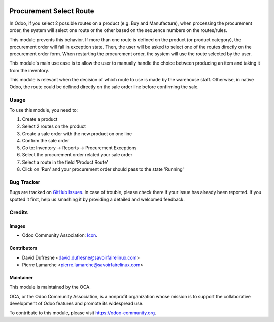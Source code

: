 .. image:: https://img.shields.io/badge/licence-AGPL--3-blue.svg
   :target: http://www.gnu.org/licenses/agpl-3.0-standalone.html
   :alt: License: AGPL-3

========================
Procurement Select Route
========================

In Odoo, if you select 2 possible routes on a product (e.g. Buy and Manufacture),
when processing the procurement order, the system will select one route
or the other based on the sequence numbers on the routes/rules.

This module prevents this behavior. If more than one route is defined on the
product (or product category), the procurement order will fall in exception state.
Then, the user will be asked to select one of the routes directly on the
procurement order form. When restarting the procurement order, the system will use the
route selected by the user.

This module's main use case is to allow the user to manually handle the choice
between producing an item and taking it from the inventory.

This module is relevant when the decision of which route to use is made by the
warehouse staff. Otherwise, in native Odoo, the route could be defined directly
on the sale order line before confirming the sale.


Usage
=====

To use this module, you need to:

#. Create a product
#. Select 2 routes on the product
#. Create a sale order with the new product on one line
#. Confirm the sale order
#. Go to: Inventory -> Reports -> Procurement Exceptions
#. Select the procurement order related your sale order
#. Select a route in the field 'Product Route'
#. Click on 'Run' and your procurement order should pass to the state 'Running'

.. image:: https://odoo-community.org/website/image/ir.attachment/5784_f2813bd/datas
   :alt: Try me on Runbot
   :target: https://runbot.odoo-community.org/runbot/142/10.0

Bug Tracker
===========

Bugs are tracked on `GitHub Issues
<https://github.com/OCA/purchase-workflow/issues>`_. In case of trouble, please
check there if your issue has already been reported. If you spotted it first,
help us smashing it by providing a detailed and welcomed feedback.

Credits
=======

Images
------

* Odoo Community Association: `Icon <https://github.com/OCA/maintainer-tools/blob/master/template/module/static/description/icon.svg>`_.

Contributors
------------

* David Dufresne <david.dufresne@savoirfairelinux.com>
* Pierre Lamarche <pierre.lamarche@savoirfairelinux.com>

Maintainer
----------

.. image:: https://odoo-community.org/logo.png
   :alt: Odoo Community Association
   :target: https://odoo-community.org

This module is maintained by the OCA.

OCA, or the Odoo Community Association, is a nonprofit organization whose
mission is to support the collaborative development of Odoo features and
promote its widespread use.

To contribute to this module, please visit https://odoo-community.org.
